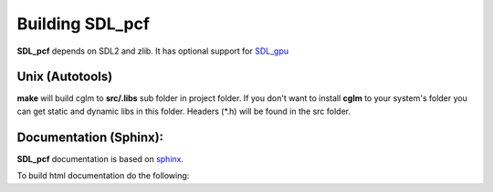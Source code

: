 Building SDL_pcf
================================

| **SDL_pcf** depends on SDL2 and zlib. It has optional support for SDL_gpu_


.. _SDL_gpu: https://github.com/grimfang4/sdl-gpu

Unix (Autotools)
~~~~~~~~~~~~~~~~~~~~~~~~~~~~~~~~~~~~~~~~~~~~~~~~~~~~~~~~~~~~~~~~~~~~~~~~~~~~~~~

.. code-block:: bash
  :linenos:

  $ ./configure --prefix=/usr
  $ make
  $ make check                 # build demos in ./test (optional)
  $ [sudo] make install        # install to system (optional)

**make** will build cglm to **src/.libs** sub folder in project folder.
If you don't want to install **cglm** to your system's folder you can get static and dynamic libs in this folder.
Headers (\*.h) will be found in the src folder.


Documentation (Sphinx):
~~~~~~~~~~~~~~~~~~~~~~~~~~~~~~~~~~~~~~~~~~~~~~~~~~~~~~~~~~~~~~~~~~~~~~~~~~~~~~~~

**SDL_pcf** documentation is based on sphinx_.

To build html documentation do the following:

.. code-block:: bash
  :linenos:

  $ cd docs
  $ make html

.. _sphinx: http://terminus-font.sourceforge.net/
